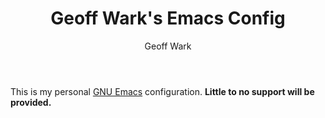 #+TITLE: Geoff Wark's Emacs Config
#+AUTHOR: Geoff Wark

This is my personal [[https://www.gnu.org/software/emacs/][GNU Emacs]] configuration. *Little to no support will be provided.*
